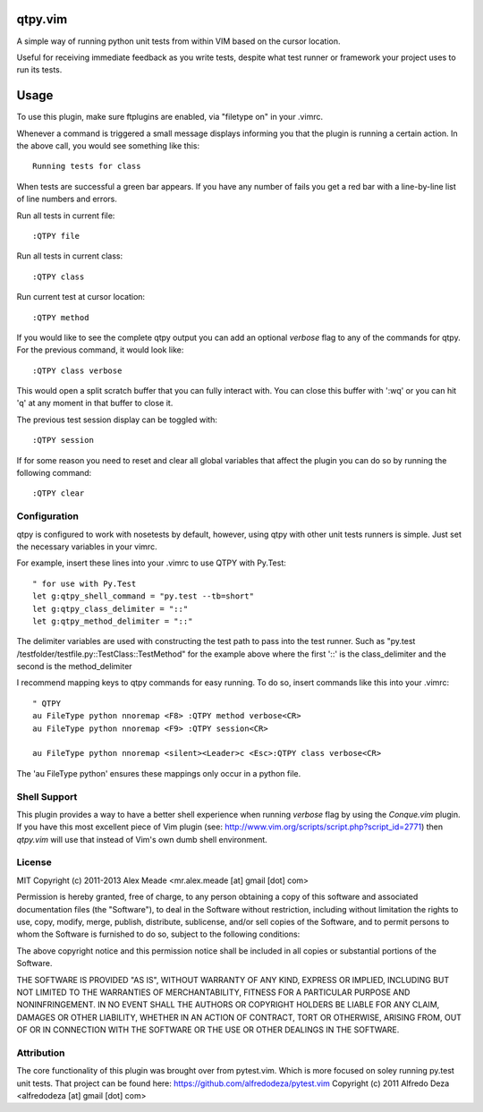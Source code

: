 qtpy.vim
==========
A simple way of running python unit tests from within VIM based on the cursor
location.

Useful for receiving immediate feedback as you write tests, despite what test
runner or framework your project uses to run its tests.

Usage
=====
To use this plugin, make sure ftplugins are enabled, via "filetype on" in your
.vimrc.

Whenever a command is triggered a small message displays informing you that
the plugin is running a certain action. In the above call, you would see 
something like this::

    Running tests for class

When tests are successful a green bar appears. If you have any number of fails
you get a red bar with a line-by-line list of line numbers and errors.

Run all tests in current file::

    :QTPY file

Run all tests in current class::

    :QTPY class

Run current test at cursor location::

    :QTPY method

If you would like to see the complete qtpy output you can add an optional `verbose`
flag to any of the commands for qtpy. For the previous command, it would
look like::

    :QTPY class verbose

This would open a split scratch buffer that you can fully interact with. You
can close this buffer with ':wq' or you can hit 'q' at any moment in that buffer
to close it.

The previous test session display can be toggled with::
    
    :QTPY session

If for some reason you need to reset and clear all global variables that affect
the plugin you can do so by running the following command::

    :QTPY clear

Configuration
-------------
qtpy is configured to work with nosetests by default, however, using qtpy with 
other unit tests runners is simple. Just set the necessary variables in your
vimrc. 

For example, insert these lines into your .vimrc to use QTPY with Py.Test::

    " for use with Py.Test
    let g:qtpy_shell_command = "py.test --tb=short"
    let g:qtpy_class_delimiter = "::"
    let g:qtpy_method_delimiter = "::"

The delimiter variables are used with constructing the test path to pass into
the test runner. Such as "py.test /testfolder/testfile.py::TestClass::TestMethod"
for the example above where the first '::' is the class_delimiter and the second
is the method_delimiter

I recommend mapping keys to qtpy commands for easy running. To do so, insert
commands like this into your .vimrc::

    " QTPY
    au FileType python nnoremap <F8> :QTPY method verbose<CR>
    au FileType python nnoremap <F9> :QTPY session<CR>

    au FileType python nnoremap <silent><Leader>c <Esc>:QTPY class verbose<CR>

The 'au FileType python' ensures these mappings only occur in a python file. 

Shell Support
-------------
This plugin provides a way to have a better shell experience when running
`verbose` flag by using the `Conque.vim` plugin. If you have this
most excellent piece of Vim plugin (see: http://www.vim.org/scripts/script.php?script_id=2771)
then `qtpy.vim` will use that instead of Vim's own dumb shell environment.


License
-------

MIT
Copyright (c) 2011-2013 Alex Meade <mr.alex.meade [at] gmail [dot] com>

Permission is hereby granted, free of charge, to any person obtaining a copy
of this software and associated documentation files (the "Software"), to deal
in the Software without restriction, including without limitation the rights
to use, copy, modify, merge, publish, distribute, sublicense, and/or sell
copies of the Software, and to permit persons to whom the Software is
furnished to do so, subject to the following conditions:

The above copyright notice and this permission notice shall be included in
all copies or substantial portions of the Software.

THE SOFTWARE IS PROVIDED "AS IS", WITHOUT WARRANTY OF ANY KIND, EXPRESS OR
IMPLIED, INCLUDING BUT NOT LIMITED TO THE WARRANTIES OF MERCHANTABILITY,
FITNESS FOR A PARTICULAR PURPOSE AND NONINFRINGEMENT. IN NO EVENT SHALL THE
AUTHORS OR COPYRIGHT HOLDERS BE LIABLE FOR ANY CLAIM, DAMAGES OR OTHER
LIABILITY, WHETHER IN AN ACTION OF CONTRACT, TORT OR OTHERWISE, ARISING FROM,
OUT OF OR IN CONNECTION WITH THE SOFTWARE OR THE USE OR OTHER DEALINGS IN
THE SOFTWARE.


Attribution
-------

The core functionality of this plugin was brought over from pytest.vim. Which is
more focused on soley running py.test unit tests. That project can be found
here: https://github.com/alfredodeza/pytest.vim
Copyright (c) 2011 Alfredo Deza <alfredodeza [at] gmail [dot] com>

